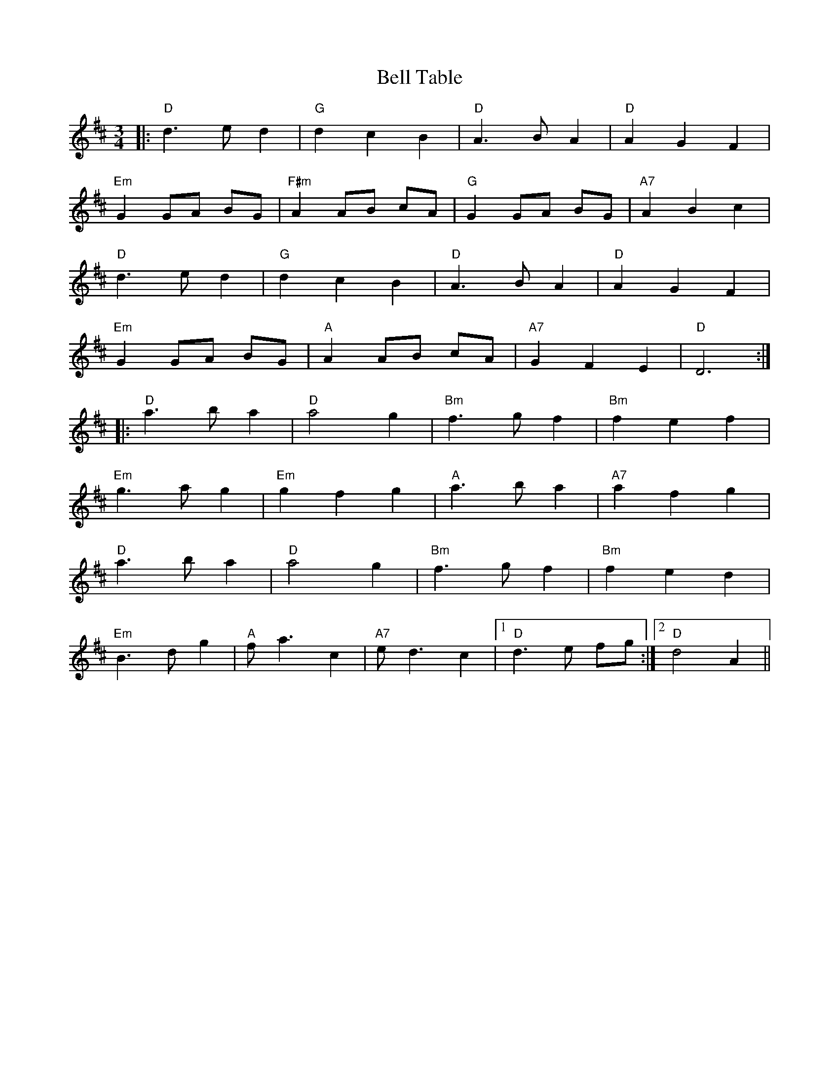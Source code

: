 X: 3306
T: Bell Table
R: waltz
M: 3/4
K: Dmajor
|:"D"d3 e d2|"G"d2 c2 B2|"D"A3 B A2|"D"A2 G2 F2|
"Em"G2 GA BG|"F#m"A2 AB cA|"G"G2 GA BG|"A7"A2 B2 c2|
"D"d3 e d2|"G"d2 c2 B2|"D"A3 B A2|"D"A2 G2 F2|
"Em"G2 GA BG|"A"A2 AB cA|"A7"G2 F2 E2|"D"D6:|
|:"D"a3 b a2|"D"a4 g2|"Bm"f3 g f2|"Bm"f2 e2 f2|
"Em"g3 a g2|"Em"g2 f2 g2|"A"a3 b a2|"A7"a2 f2 g2|
"D"a3 b a2|"D"a4 g2|"Bm"f3 g f2|"Bm"f2 e2 d2|
"Em"B3 d g2|"A"f a3 c2|"A7"e d3 c2|1 "D"d3 e fg:|2 "D"d4 A2||


